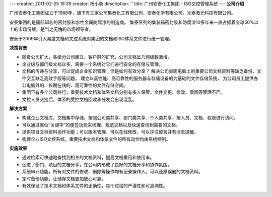 ---
created: 2011-02-25 19:39
creator: 杨小勇
description: ''
title: 广州安泰化工集团 - ISO文控管理系统
---
**公司介绍**

.. image:: img/logo-gzat.gif
   :class: float-right

广州安泰化工集团成立于1988年，旗下有三家公司集泰化工有限公司，安泰化学有限公司，光泰激光科技有限公司。

安泰集团的是国际知名的密封胶和水性金属防腐漆的制造商。
集泰系列的集装箱密封胶和防腐漆10多年来一直占据着全球50%以上的市场份额，是当之无愧的市场领导者。

安泰于2009年引入易度文档和文控系统对集团的文档和ISO体系文件进行统一管理。

**决策背景**

- 随着公司扩大，各级分公司建立，客户群的扩充，公司文档呈几何级数激增。
- 企业级与部门级文档众多，需要一个系统对它们进行安全的存储与管理。
- 文档的传递与分享，可以促成企业知识管理；但是如何有效分享？
  解决公司桌面电脑上的重要公司文档资料等缺乏备份，文件交互缺乏高效手段等问题，
  建立以高性能、高可靠性的服务器与存储设备的为基础的文件存储系统，
  为公司员工提供办公电脑外的、长期在线的、高可靠性的文件存储空间。

- 集团下有多个公司并行，重要技术文档和体系文档分别有多人保管，文件变更、修改、借阅等管理不严。
- 文控人员交接后，体系的受控文档回收和分发会出现混乱。

**解决方案**

- 构建企业文档库，文档集中存储，按照公司类共享、部门类共享、个人类共享，按人员、文档、权限进行访问。
- 可以通过类似“关键字”的便签功能来梳理、规范文档以及快速查询到需要的文档。
- 提供项目文档资料协作功能；可以版本管理、可以在线修改、可以评注留言并有消息提醒。
- 构建企业ISO文控系统，重要技术文档和体系文件的所有动作均由系统控制。

**实施效果**

- 通过检索可快速地查找到相关的文档资料，提高文档重用和使用率。
- 促进了部门、项目的文档分享，在公司内形成了良好的文档分享和协作氛围。
- 系统审计功能，所有对文件的修改、删除等操作均有记录操作人。可以还原误删的文档资料。
- 定时备份功能，让储存文档更加放心可靠。
- 有效保证了技术文档和体系文件的正确性，每个过程的严谨性和可追溯性。


